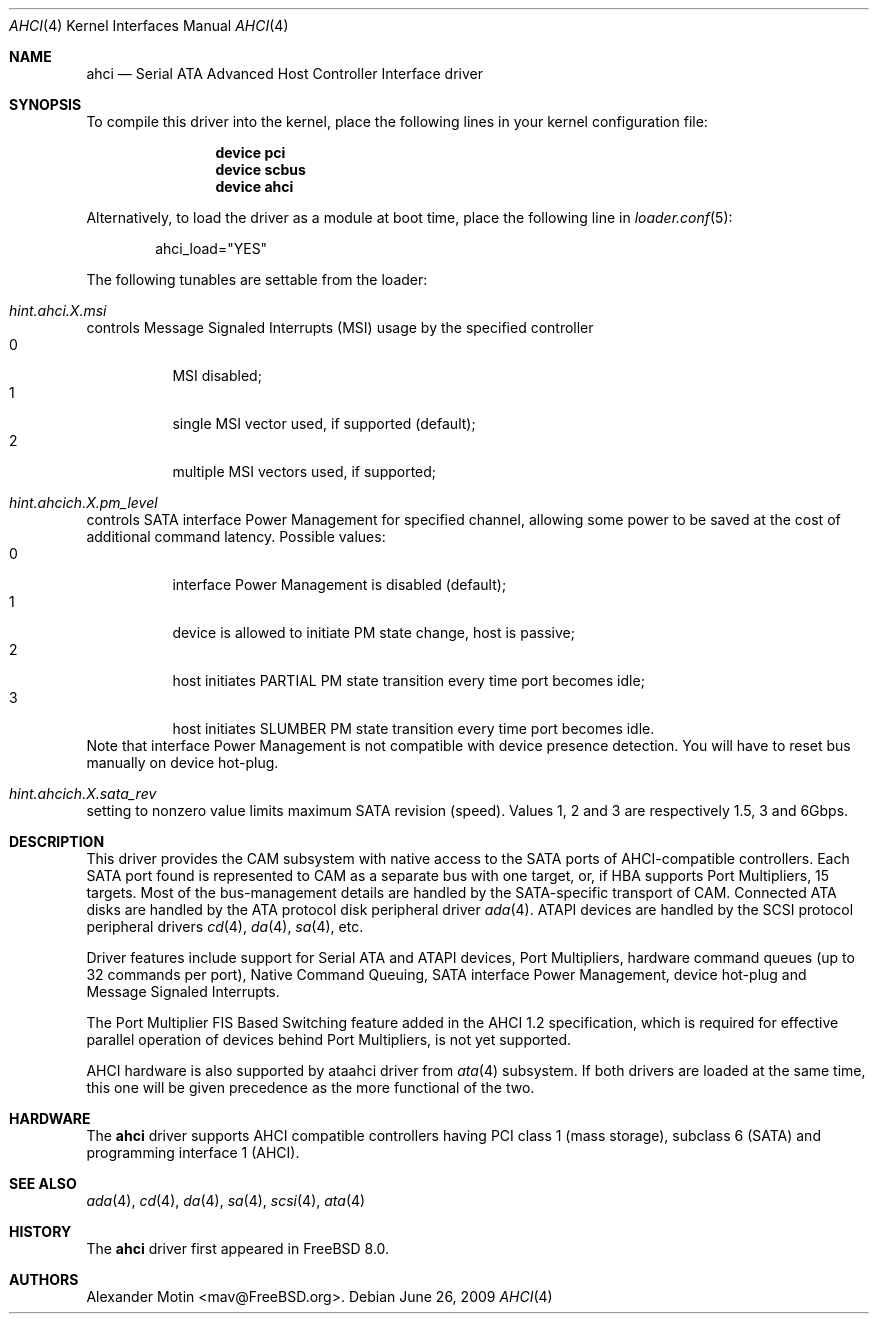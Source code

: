 .\" Copyright (c) 2009 Alexander Motin <mav@FreeBSD.org>
.\" All rights reserved.
.\"
.\" Redistribution and use in source and binary forms, with or without
.\" modification, are permitted provided that the following conditions
.\" are met:
.\" 1. Redistributions of source code must retain the above copyright
.\"    notice, this list of conditions and the following disclaimer.
.\" 2. Redistributions in binary form must reproduce the above copyright
.\"    notice, this list of conditions and the following disclaimer in the
.\"    documentation and/or other materials provided with the distribution.
.\" 3. The name of the author may not be used to endorse or promote products
.\"    derived from this software without specific prior written permission.
.\"
.\" THIS SOFTWARE IS PROVIDED BY THE AUTHOR ``AS IS'' AND ANY EXPRESS OR
.\" IMPLIED WARRANTIES, INCLUDING, BUT NOT LIMITED TO, THE IMPLIED WARRANTIES
.\" OF MERCHANTABILITY AND FITNESS FOR A PARTICULAR PURPOSE ARE DISCLAIMED.
.\" IN NO EVENT SHALL THE AUTHOR BE LIABLE FOR ANY DIRECT, INDIRECT,
.\" INCIDENTAL, SPECIAL, EXEMPLARY, OR CONSEQUENTIAL DAMAGES (INCLUDING, BUT
.\" NOT LIMITED TO, PROCUREMENT OF SUBSTITUTE GOODS OR SERVICES; LOSS OF USE,
.\" DATA, OR PROFITS; OR BUSINESS INTERRUPTION) HOWEVER CAUSED AND ON ANY
.\" THEORY OF LIABILITY, WHETHER IN CONTRACT, STRICT LIABILITY, OR TORT
.\" (INCLUDING NEGLIGENCE OR OTHERWISE) ARISING IN ANY WAY OUT OF THE USE OF
.\" THIS SOFTWARE, EVEN IF ADVISED OF THE POSSIBILITY OF SUCH DAMAGE.
.\"
.\" $FreeBSD$
.\"
.Dd June 26, 2009
.Dt AHCI 4
.Os
.Sh NAME
.Nm ahci
.Nd Serial ATA Advanced Host Controller Interface driver
.Sh SYNOPSIS
To compile this driver into the kernel,
place the following lines in your
kernel configuration file:
.Bd -ragged -offset indent
.Cd "device pci"
.Cd "device scbus"
.Cd "device ahci"
.Ed
.Pp
Alternatively, to load the driver as a
module at boot time, place the following line in
.Xr loader.conf 5 :
.Bd -literal -offset indent
ahci_load="YES"
.Ed
.Pp
The following tunables are settable from the loader:
.Bl -ohang
.It Va hint.ahci.X.msi
controls Message Signaled Interrupts (MSI) usage by the specified controller
.Bl -tag -compact
.It 0
MSI disabled;
.It 1
single MSI vector used, if supported (default);
.It 2
multiple MSI vectors used, if supported;
.El
.It Va hint.ahcich.X.pm_level
controls SATA interface Power Management for specified channel,
allowing some power to be saved at the cost of additional command
latency.
Possible values:
.Bl -tag -compact
.It 0
interface Power Management is disabled (default);
.It 1
device is allowed to initiate PM state change, host is passive;
.It 2
host initiates PARTIAL PM state transition every time port becomes idle;
.It 3
host initiates SLUMBER PM state transition every time port becomes idle.
.El
Note that interface Power Management is not compatible with
device presence detection.
You will have to reset bus manually on device hot-plug.
.It Va hint.ahcich.X.sata_rev
setting to nonzero value limits maximum SATA revision (speed).
Values 1, 2 and 3 are respectively 1.5, 3 and 6Gbps.
.El
.Sh DESCRIPTION
This driver provides the CAM subsystem with native access to the
.Tn SATA
ports of AHCI-compatible controllers.
Each SATA port found is represented to CAM as a separate bus with one
target, or, if HBA supports Port Multipliers, 15 targets.
Most of the bus-management details are handled by the SATA-specific 
transport of CAM.
Connected ATA disks are handled by the ATA protocol disk peripheral driver
.Xr ada 4 .
ATAPI devices are handled by the SCSI protocol peripheral drivers
.Xr cd 4 ,
.Xr da 4 ,
.Xr sa 4 ,
etc.
.Pp
Driver features include support for Serial ATA and ATAPI devices,
Port Multipliers, hardware command queues (up to 32 commands per port),
Native Command Queuing, SATA interface Power Management, device hot-plug
and Message Signaled Interrupts.
.Pp
The Port Multiplier FIS Based Switching feature added in the AHCI 1.2
specification, which is required for effective parallel operation of devices
behind Port Multipliers, is not yet supported.
.Pp
AHCI hardware is also supported by ataahci driver from
.Xr ata 4
subsystem. If both drivers are loaded at the same time, this one will be
given precedence as the more functional of the two.
.Sh HARDWARE
The
.Nm
driver supports AHCI compatible controllers having PCI class 1 (mass storage),
subclass 6 (SATA) and programming interface 1 (AHCI).
.Sh SEE ALSO
.Xr ada 4 ,
.Xr cd 4 ,
.Xr da 4 ,
.Xr sa 4 ,
.Xr scsi 4 ,
.Xr ata 4
.Sh HISTORY
The
.Nm
driver first appeared in
.Fx 8.0 .
.Sh AUTHORS
.An Alexander Motin Aq mav@FreeBSD.org .
